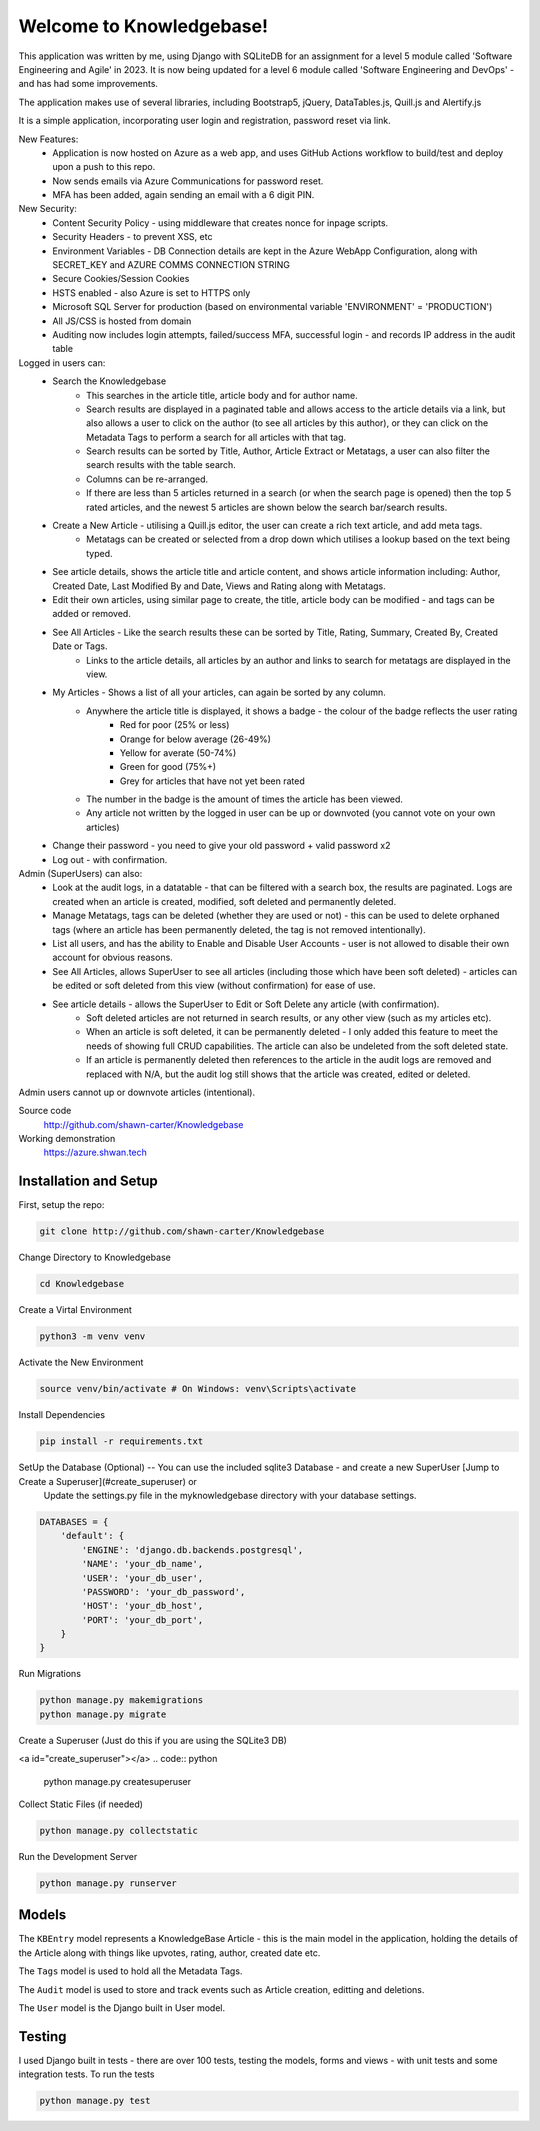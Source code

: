 =========================
Welcome to Knowledgebase!
=========================
This application was written by me, using Django with SQLiteDB for an assignment for a level 5 module called 'Software Engineering and Agile' in 2023.
It is now being updated for a level 6 module called 'Software Engineering and DevOps' - and has had some improvements.

The application makes use of several libraries, including Bootstrap5, jQuery, DataTables.js, Quill.js and Alertify.js

It is a simple application, incorporating user login and registration, password reset via link.

New Features:
  + Application is now hosted on Azure as a web app, and uses GitHub Actions workflow to build/test and deploy upon a push to this repo.
  + Now sends emails via Azure Communications for password reset.
  + MFA has been added, again sending an email with a 6 digit PIN.

New Security:
  + Content Security Policy - using middleware that creates nonce for inpage scripts.
  + Security Headers - to prevent XSS, etc
  + Environment Variables - DB Connection details are kept in the Azure WebApp Configuration, along with SECRET_KEY and AZURE COMMS CONNECTION STRING
  + Secure Cookies/Session Cookies
  + HSTS enabled - also Azure is set to HTTPS only
  + Microsoft SQL Server for production (based on environmental variable 'ENVIRONMENT' = 'PRODUCTION')
  + All JS/CSS is hosted from domain
  + Auditing now includes login attempts, failed/success MFA, successful login - and records IP address in the audit table

Logged in users can:
  + Search the Knowledgebase
      - This searches in the article title, article body and for author name.
      - Search results are displayed in a paginated table and allows access to the article details via a link, but also allows a user to click on the author (to see all articles by this author), or they can click on the Metadata Tags to perform a search for all articles with that tag.
      - Search results can be sorted by Title, Author, Article Extract or Metatags, a user can also filter the search results with the table search.
      - Columns can be re-arranged.
      - If there are less than 5 articles returned in a search (or when the search page is opened) then the top 5 rated articles, and the newest 5 articles are shown below the search bar/search results.
  + Create a New Article - utilising a Quill.js editor, the user can create a rich text article, and add meta tags.
      - Metatags can be created or selected from a drop down which utilises a lookup based on the text being typed.
  + See article details, shows the article title and article content, and shows article information including: Author, Created Date, Last Modified By and Date, Views and Rating along with Metatags.
  
  + Edit their own articles, using similar page to create, the title, article body can be modified - and tags can be added or removed.
  + See All Articles - Like the search results these can be sorted by Title, Rating, Summary, Created By, Created Date or Tags.
      - Links to the article details, all articles by an author and links to search for metatags are displayed in the view.
  + My Articles - Shows a list of all your articles, can again be sorted by any column.
      - Anywhere the article title is displayed, it shows a badge - the colour of the badge reflects the user rating
          + Red for poor (25% or less)
          + Orange for below average (26-49%)
          + Yellow for averate (50-74%)
          + Green for good (75%+)
          + Grey for articles that have not yet been rated
      - The number in the badge is the amount of times the article has been viewed.
      - Any article not written by the logged in user can be up or downvoted (you cannot vote on your own articles)
  + Change their password - you need to give your old password + valid password x2
  + Log out - with confirmation.

Admin (SuperUsers) can also:
  + Look at the audit logs, in a datatable - that can be filtered with a search box, the results are paginated.  Logs are created when an article is created, modified, soft deleted and permanently deleted.
  + Manage Metatags, tags can be deleted (whether they are used or not) - this can be used to delete orphaned tags (where an article has been permanently deleted, the tag is not removed intentionally).
  + List all users, and has the ability to Enable and Disable User Accounts - user is not allowed to disable their own account for obvious reasons.
  + See All Articles, allows SuperUser to see all articles (including those which have been soft deleted) - articles can be edited or soft deleted from this view (without confirmation) for ease of use.
  + See article details - allows the SuperUser to Edit or Soft Delete any article (with confirmation). 
      - Soft deleted articles are not returned in search results, or any other view (such as my articles etc).
      - When an article is soft deleted, it can be permanently deleted - I only added this feature to meet the needs of showing full CRUD capabilities. The article can also be undeleted from the soft deleted state.
      - If an article is permanently deleted then references to the article in the audit logs are removed and replaced with N/A, but the audit log still shows that the article was created, edited or deleted.
Admin users cannot up or downvote articles (intentional).
  
Source code
  http://github.com/shawn-carter/Knowledgebase

Working demonstration
  https://azure.shwan.tech

Installation and Setup
======================

First, setup the repo:

.. code:: bash

    git clone http://github.com/shawn-carter/Knowledgebase

Change Directory to Knowledgebase

.. code:: bash

    cd Knowledgebase

Create a Virtal Environment

.. code:: bash

    python3 -m venv venv

Activate the New Environment

.. code:: bash

    source venv/bin/activate # On Windows: venv\Scripts\activate

Install Dependencies

.. code:: bash

    pip install -r requirements.txt

SetUp the Database (Optional) -- You can use the included sqlite3 Database - and create a new SuperUser [Jump to Create a Superuser](#create_superuser) or
  Update the settings.py file in the myknowledgebase directory with your database settings.

.. code:: python

    DATABASES = {
        'default': {
            'ENGINE': 'django.db.backends.postgresql',
            'NAME': 'your_db_name',
            'USER': 'your_db_user',
            'PASSWORD': 'your_db_password',
            'HOST': 'your_db_host',
            'PORT': 'your_db_port',
        }
    }

Run Migrations

.. code:: python

    python manage.py makemigrations
    python manage.py migrate

Create a Superuser (Just do this if you are using the SQLite3 DB)

<a id="create_superuser"></a>
.. code:: python

    python manage.py createsuperuser

Collect Static Files (if needed)
        
.. code:: python

    python manage.py collectstatic

Run the Development Server

.. code:: python

    python manage.py runserver

Models
======

The ``KBEntry`` model represents a KnowledgeBase Article  - this is the main model in the application, 
holding the details of the Article along with things like upvotes, rating, author, created date etc.

The ``Tags`` model is used to hold all the Metadata Tags.

The ``Audit`` model is used to store and track events such as Article creation, editting and deletions.

The ``User`` model is the Django built in User model.

Testing
=======
I used Django built in tests - there are over 100 tests, testing the models, forms and views - with unit tests and some integration tests.
To run the tests

.. code:: python

    python manage.py test

